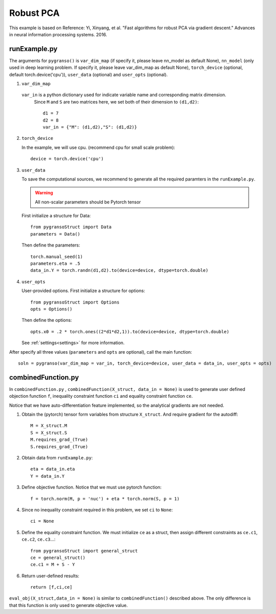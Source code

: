 Robust PCA
========

This example is based on Reference: Yi, Xinyang, et al. "Fast algorithms for robust PCA via gradient descent." Advances in neural information processing systems. 2016.


.. image:: images/robustPCA.png
   :width: 600


runExample.py
-----------------

The arguments for ``pygranso()`` is ``var_dim_map`` (if specify it, please leave nn_model as default None), ``nn_model`` (only used in deep learning problem. If specify it, please leave var_dim_map as default None), ``torch_device`` (optional, default torch.device('cpu')), ``user_data`` (optional) and ``user_opts`` (optional).

1. ``var_dim_map``
   
  ``var_in`` is a python dictionary used for indicate variable name and corresponding matrix dimension. 
   Since ``M`` and ``S`` are two matrices here, we set both of their dimension to ``(d1,d2)``::

      d1 = 7
      d2 = 8
      var_in = {"M": (d1,d2),"S": (d1,d2)}

2. ``torch_device``
   
   In the example, we will use cpu. (recommend cpu for small scale problem)::

      device = torch.device('cpu')

3. ``user_data``

   To save the computational sources, we recommend to generate all the required paramters in the ``runExample.py``.

   .. warning::
      All non-scalar parameters should be Pytorch tensor
   
   First initialize a structure for Data::

      from pygransoStruct import Data
      parameters = Data()

   Then define the parameters::

      torch.manual_seed(1)
      parameters.eta = .5
      data_in.Y = torch.randn(d1,d2).to(device=device, dtype=torch.double)

4. ``user_opts``

   User-provided options. First initialize a structure for options::

      from pygransoStruct import Options
      opts = Options()

   Then define the options::
      
      opts.x0 = .2 * torch.ones((2*d1*d2,1)).to(device=device, dtype=torch.double)

   See :ref:`settings<settings>` for more information.

After specify all three values (``parameters`` and ``opts`` are optional), call the main function::

   soln = pygranso(var_dim_map = var_in, torch_device=device, user_data = data_in, user_opts = opts)

combinedFunction.py
-----------------

In ``combinedFunction.py`` , ``combinedFunction(X_struct, data_in = None)`` is used to generate user defined objection function ``f``, 
inequality constraint function ``ci`` and equality constraint function ``ce``.

Notice that we have auto-differentiation feature implemented, so the analytical gradients are not needed.

1. Obtain the (pytorch) tensor form variables from structure ``X_struct``. And require gradient for the autodiff::

      M = X_struct.M
      S = X_struct.S
      M.requires_grad_(True)
      S.requires_grad_(True)

2. Obtain data from ``runExample.py``::

       eta = data_in.eta
       Y = data_in.Y

3. Define objective function. Notice that we must use pytorch function::

      f = torch.norm(M, p = 'nuc') + eta * torch.norm(S, p = 1)

4. Since no inequality constraint required in this problem, we set ``ci`` to ``None``::

      ci = None   

5. Define the equality constraint function. We must initialize ``ce`` as a struct, 
   then assign different constraints as ``ce.c1``, ``ce.c2``, ``ce.c3``...::

      from pygransoStruct import general_struct
      ce = general_struct()
      ce.c1 = M + S - Y

6. Return user-defined results::

     return [f,ci,ce]

``eval_obj(X_struct,data_in = None)`` is similar to ``combinedFunction()`` described above. The only difference is that this function is only used to generate objective value. 
